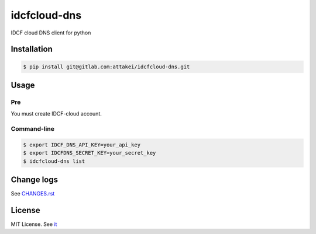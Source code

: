 =============
idcfcloud-dns
=============

IDCF cloud DNS client for python


Installation
============


.. code-block:: bash

   $ pip install git@gitlab.com:attakei/idcfcloud-dns.git


Usage
=====

Pre
---

You must create IDCF-cloud account.

Command-line
------------

.. code-block:: bash

   $ export IDCF_DNS_API_KEY=your_api_key
   $ export IDCFDNS_SECRET_KEY=your_secret_key
   $ idcfcloud-dns list


Change logs
===========

See `CHANGES.rst <CHANGES.rst>`_

License
=======

MIT License. See `it <./LICENSE>`_